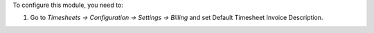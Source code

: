 To configure this module, you need to:

#. Go to *Timesheets -> Configuration -> Settings -> Billing* and set
   Default Timesheet Invoice Description.
